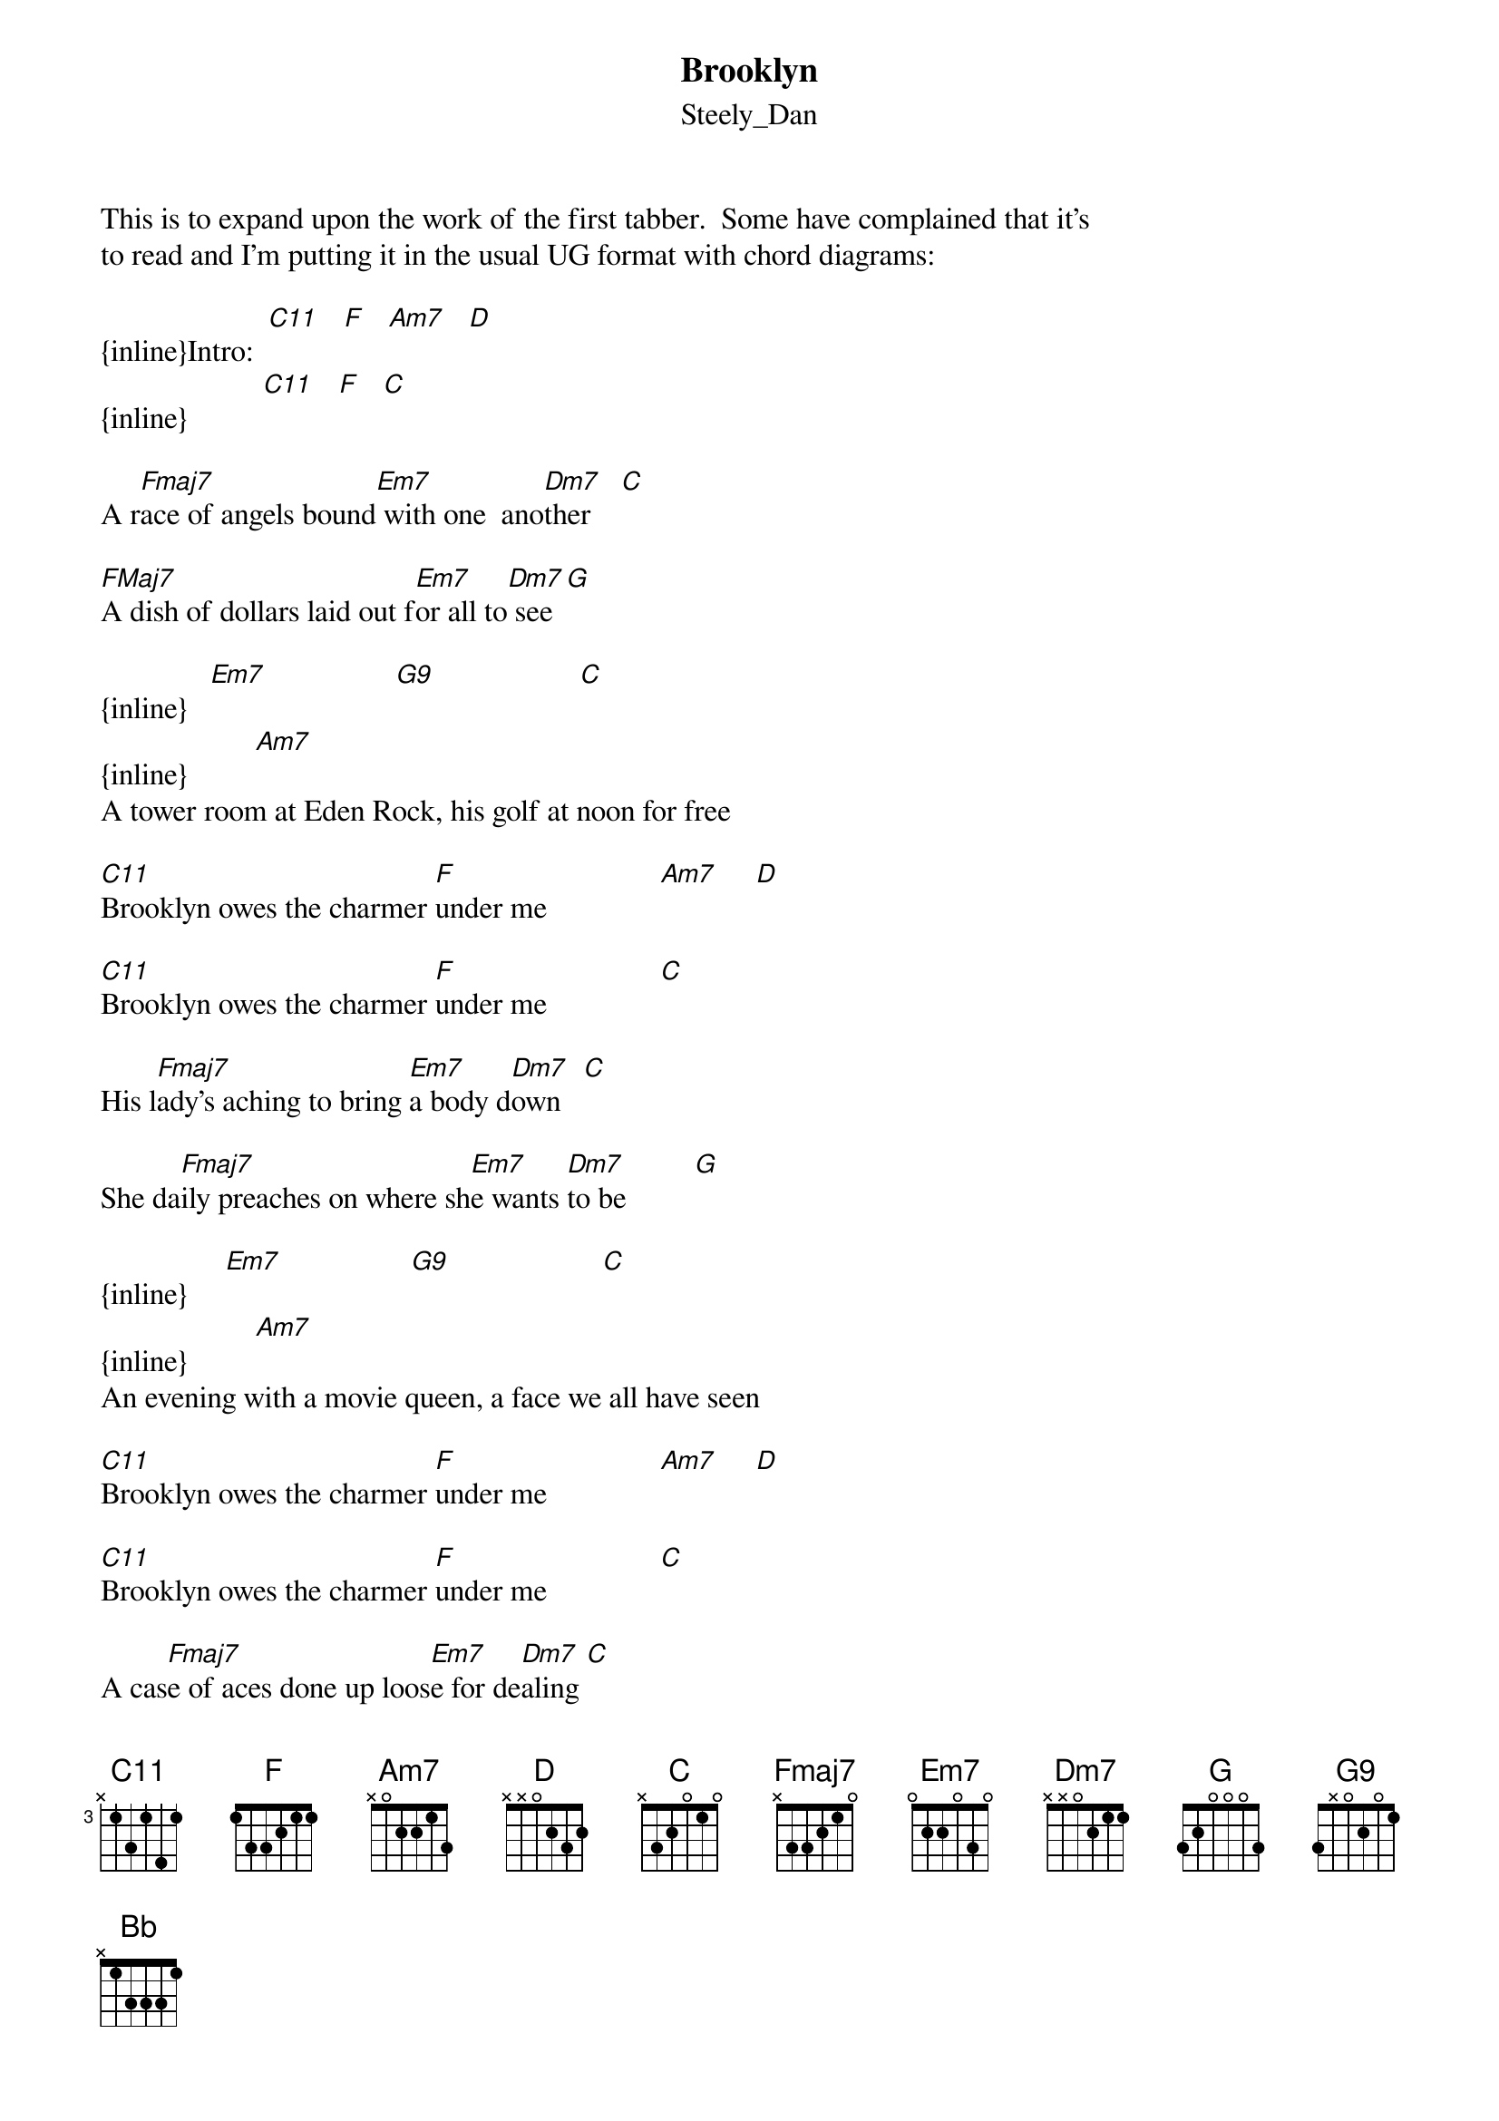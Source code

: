 {t: Brooklyn}
{st: Steely_Dan}
This is to expand upon the work of the first tabber.  Some have complained that it's
to read and I'm putting it in the usual UG format with chord diagrams:

{inline}Intro:  [C11]   [F]   [Am7]   [D]
{inline}          [C11]   [F]   [C]

A r[Fmaj7]ace of angels bound[Em7] with one  ano[Dm7]ther    [C]

[FMaj7]A dish of dollars laid out f[Em7]or all to[Dm7] see [G]

{inline}   [Em7]                 [G9]                   [C]
{inline}         [Am7]
A tower room at Eden Rock, his golf at noon for free

[C11]Brooklyn owes the charmer [F]under me               [Am7]     [D]

[C11]Brooklyn owes the charmer [F]under me               [C]

His l[Fmaj7]ady's aching to bring [Em7]a body d[Dm7]own   [C]

She da[Fmaj7]ily preaches on where sh[Em7]e wants [Dm7]to be         [G]

{inline}     [Em7]                 [G9]                    [C]
{inline}         [Am7]
An evening with a movie queen, a face we all have seen

[C11]Brooklyn owes the charmer [F]under me               [Am7]     [D]

[C11]Brooklyn owes the charmer [F]under me               [C]

A cas[Fmaj7]e of aces done up loos[Em7]e for de[Dm7]aling [C]

A piec[Fmaj7]e of island coolin' in t[Em7]he sea  [Dm7]              [G]

{inline}      [Em7]                     [G9]                       [C]
{inline}     [Bb]          [Am7]
The whole of time we gain or lose, and power enough to choose

[C11]Brooklyn owes the charmer [F]under me               [Am7]     [D]

[C11]Brooklyn owes the charmer [F]under me               [C]


Chord Diagrams:

   -  x33333
[C11]F     - 133211
Am7   - 002010
     - x32010
[C]Fmaj7 - 133210
Em7   - 022033
   -x00211
[Dm7]G     - 320033
{inline}[G9]    - 3x0201
{inline}[Bb]    - x13331

This is how I play it--maybe not exactly how it sounds on the original recording, but
darn close.  I find it difficult to play Bb so I sometimes use the fifth and when I'm
adventurous I use Bb13 (x20233).  A flashy technique I also like is to bar the C11 chord 
your thumb then quckly jump back to the barred F chord during he chorus.  Listen to the
over and over and you'll get the rhythm.  I play it a little more uptempo than the Dan.
